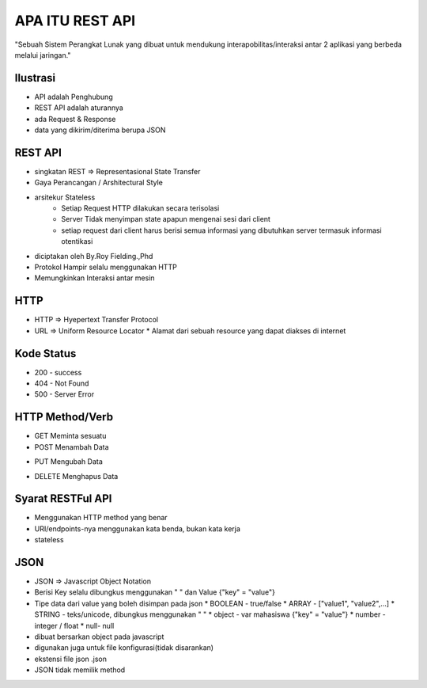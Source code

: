 ###################
APA ITU REST API
###################

"Sebuah Sistem Perangkat Lunak yang dibuat untuk mendukung interapobilitas/interaksi antar 2 aplikasi yang berbeda melalui jaringan."

*******************
Ilustrasi
*******************
* API adalah Penghubung
* REST API adalah aturannya
* ada Request & Response
* data yang dikirim/diterima berupa JSON

**************************
REST API
**************************
* singkatan REST => Representasional State Transfer
* Gaya Perancangan / Arshitectural Style
* arsitekur Stateless
		* Setiap Request HTTP dilakukan secara terisolasi
		* Server Tidak menyimpan state apapun mengenai sesi dari client
		* setiap request dari client harus berisi semua informasi yang dibutuhkan server termasuk informasi otentikasi
* diciptakan oleh By.Roy Fielding.,Phd
* Protokol Hampir selalu menggunakan HTTP
* Memungkinkan Interaksi antar mesin

**************************
HTTP
**************************
* HTTP => Hyepertext Transfer Protocol
* URL => Uniform Resource Locator
  * Alamat dari sebuah resource yang dapat diakses di internet
**************************
Kode Status
**************************
* 200 - success
* 404 - Not Found
* 500 - Server Error
**************************
HTTP Method/Verb
**************************
* GET Meminta sesuatu
* POST Menambah Data
+ PUT Mengubah Data
* DELETE Menghapus Data
**************************
Syarat RESTFul API 
**************************
* Menggunakan HTTP method yang benar
* URI/endpoints-nya menggunakan kata benda, bukan kata kerja
* stateless
**************************
JSON
**************************
* JSON => Javascript Object Notation
* Berisi Key selalu dibungkus menggunakan " "  dan Value {"key" = "value"}
* Tipe data dari value yang boleh disimpan pada json
  * BOOLEAN  - true/false
  * ARRAY - ["value1", "value2",...]
  * STRING - teks/unicode, dibungkus menggunakan " "
  * object - var mahasiswa {"key" = "value"}
  * number - integer / float
  * null- null
* dibuat bersarkan object pada javascript
* digunakan juga untuk file konfigurasi(tidak disarankan)
* ekstensi file json .json
* JSON tidak memilik method

 



